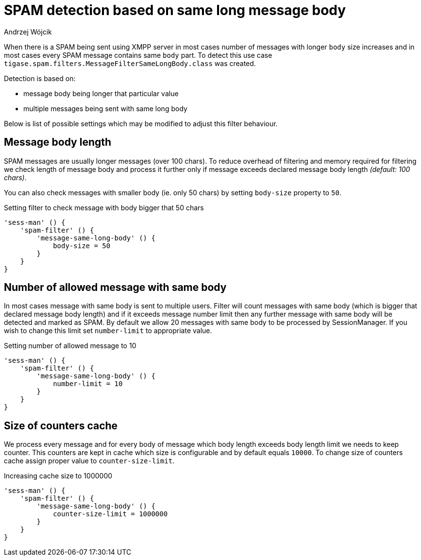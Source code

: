 
= SPAM detection based on same long message body
:author: Andrzej Wójcik
:date: 2017-04-09

When there is a SPAM being sent using XMPP server in most cases number of messages with longer `body` size increases and in most cases every SPAM message contains same `body` part.
To detect this use case `tigase.spam.filters.MessageFilterSameLongBody.class` was created.

Detection is based on:

* message body being longer that particular value
* multiple messages being sent with same long body

Below is list of possible settings which may be modified to adjust this filter behaviour.

== Message body length
SPAM messages are usually longer messages (over 100 chars).
To reduce overhead of filtering and memory required for filtering we check length of message body and process it further only if message exceeds declared message body length _(default: 100 chars)_.

You can also check messages with smaller body (ie. only 50 chars) by setting `body-size` property to `50`.

.Setting filter to check message with body bigger that 50 chars
[source,dsl]
----
'sess-man' () {
    'spam-filter' () {
        'message-same-long-body' () {
            body-size = 50
        }
    }
}
----

== Number of allowed message with same body
In most cases message with same body is sent to multiple users. Filter will count messages with same body (which is bigger that declared message body length) and if it exceeds message number limit then any further message with same body will be detected and marked as SPAM.
By default we allow 20 messages with same body to be processed by +SessionManager+. If you wish to change this limit set `number-limit` to appropriate value.

.Setting number of allowed message to 10
[source,dsl]
----
'sess-man' () {
    'spam-filter' () {
        'message-same-long-body' () {
            number-limit = 10
        }
    }
}
----

== Size of counters cache
We process every message and for every body of message which body length exceeds body length limit we needs to keep counter. This counters are kept in cache which size is configurable and by default equals `10000`.
To change size of counters cache assign proper value to `counter-size-limit`.

.Increasing cache size to 1000000
[source,dsl]
----
'sess-man' () {
    'spam-filter' () {
        'message-same-long-body' () {
            counter-size-limit = 1000000
        }
    }
}
----